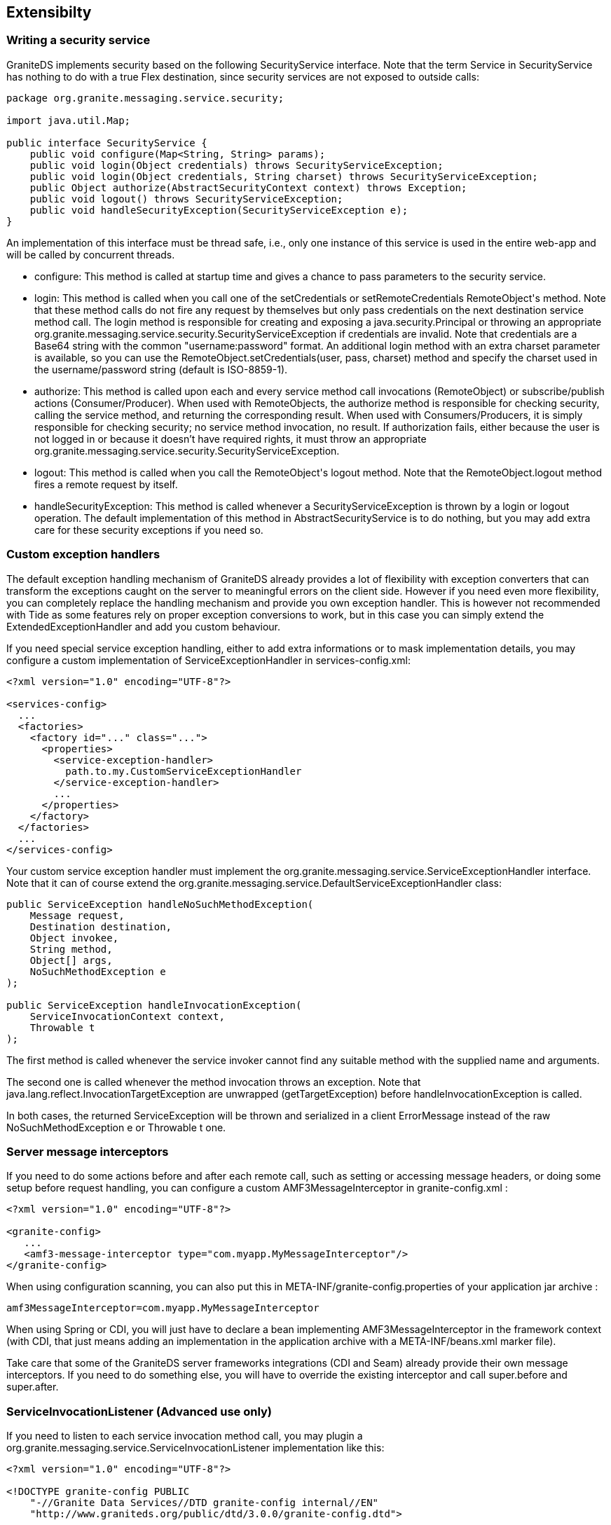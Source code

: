 :imagesdir: ./images

[[graniteds.extensibility]]
== Extensibilty

ifdef::flex[]
[[extensibility.customtypes]]
=== Handling custom data types

If you need special type conversion support, like Joda time to regular AS3 +Date+, you may write a custom converter/reverter. 

*A +JodaDateTime2Date+ converter/reverter:*  

Here is a complete implementation of a Joda +DateTime+ converter/reverter: 

[source,java]
----
package com.myapp.converters;

import java.lang.reflect.Type;
import java.util.Date;

import org.granite.messaging.amf.io.convert.Converter;
import org.granite.messaging.amf.io.convert.Converters;
import org.granite.messaging.amf.io.convert.Reverter;
import org.granite.util.TypeUtil;

import org.joda.time.DateTime;

public class JodaDateTime2Date extends Converter implements Reverter {

    public JodaDateTime2Date(Converters converters) {
        super(converters);
    }

    // AMF3Deserialization (Converter)...

    @Override
    protected boolean internalCanConvert(Object value, Type targetType) {
        Class<?> targetClass = ClassUtil.classOfType(targetType);
        return (
            targetClass.isAssignableFrom(DateTime.class) &&
            (value == null || value instanceof Date)
        );
    }

    @Override
    protected Object internalConvert(Object value, Type targetType) {
        return (value == null ? null : new DateTime(((Date)value).getTime()));
    }

    // AMF3Serialization (Reverter)...

    public boolean canRevert(Object value) {
        return value instanceof DateTime;
    }

    public Object revert(Object value) {
        return ((DateTime)value).toDate();
    }
}
----

When you send an AS3 +Date+ to the server, either as method parameter or as a bean field value, it is deserialized as +java.util.Date+ object and, 
if your target type is a +org.joda.time.DateTime+ instance, it fails to find a matching method, since it looks for a +java.util.Date+ parameter, 
or to assign the bean value, issuing a +ClassCastException+. 

Hence, the first purpose of the +JodaDateTime2Date+ converter above is to convert +java.util.Date+  to +org.joda.time.DateTime+ at deserialization time 
using ++internalCanConvert++/++internalConvert++ methods. 

+JodaDateTime2Date+ converter also implements the +Reverter+ interface because Joda time is not a known type, and it must be converted back, or reverted, 
to a +java.util.Date+ instance before AMF3 serialization using ++canRevert++/++revert++ methods. 

*Plug-in your converter*

The converter should be setup in +granite-config.xml+ 

[source,xml]
----
<?xml version="1.0" encoding="UTF-8"?>

<!DOCTYPE granite-config PUBLIC
    "-//Granite Data Services//DTD granite-config internal//EN"
    "http://www.graniteds.org/public/dtd/3.0.0/granite-config.dtd">

<granite-config>
  <converters>
    <converter type="com.myapp.converters.JodaDateTime2Date" />
  </converters>
</granite-config>
----

*Modifying Gas3 in Order to Generate AS3 Date Fields for Joda Date Type*

When generating AS3 beans for your Java beans, Gas3 will not be able to know about this new converter, and it will write Joda +DateTime+ fields 
with a raw +org.joda.time.DateTime+ type: 

[source,actionscript]
----
import org.joda.time.DateTime;

private var myDate:DateTime = null;
----

In order to tell the generator to use simple AS3 +Date+ type for Joda date, you have to extend the +org.granite.generator.as3.DefaultAs3TypeFactory+ class: 

[source,java]
----
package com.myapp.converters;

import org.granite.generator.as3.As3Type;
import org.granite.generator.as3.DefaultAs3TypeFactory;

import org.joda.time.DateTime;

public class CustomAs3TypeFactory extends DefaultAs3TypeFactory {

    @Override
    protected As3Type createAs3Type(Class<?> jType) {
        if (DataTime.class.isAssignableFrom(jType))
            return As3Type.DATE;
        return super.createAs3Type(jType);
    }
}    
----

Then, declare this new factory in the Gas3 task (here for example in an Ant build file): 

[source,xml]
----
<gas3 as3typefactory="com.myapp.converters.CustomAs3TypeFactory" ...>
    ...
    <classpath>
        ...
        <pathelement location="path/to/my/factory"/>
    </classpath>
    ...
</gas3>
----

When using the GraniteDS Eclipse Builder, you may declare it in the _Options_ panel and add your class in the +Classpath+ panel. 
endif::flex[]

[[extensibility.security]]
=== Writing a security service

GraniteDS implements security based on the following +SecurityService+ interface. Note that the term +Service+ in +SecurityService+ has nothing to do 
with a true Flex destination, since security services  are not exposed to outside calls: 

[source,java]
----
package org.granite.messaging.service.security;

import java.util.Map;

public interface SecurityService {
    public void configure(Map<String, String> params);
    public void login(Object credentials) throws SecurityServiceException;
    public void login(Object credentials, String charset) throws SecurityServiceException;
    public Object authorize(AbstractSecurityContext context) throws Exception;
    public void logout() throws SecurityServiceException;
    public void handleSecurityException(SecurityServiceException e);
}
----

An implementation of this interface must be thread safe, i.e., only one instance of this service is used in the entire web-app and will be called by concurrent threads. 
 
* ++configure++: This method is called at startup time and gives a chance to pass parameters to the security service. 
* ++login++: This method is called when you call one of the +setCredentials+ or +setRemoteCredentials+ ++RemoteObject++'s method. 
    Note that these method calls do not fire any request by themselves but only pass credentials on the next destination service method call. 
    The +login+ method is responsible for creating and exposing a +java.security.Principal+ or throwing an 
    appropriate +org.granite.messaging.service.security.SecurityServiceException+ if credentials are invalid.  
    Note that credentials are a Base64 string with the common +"username:password"+ format. An additional login method with an extra +charset+ parameter is available, 
    so you can use the +RemoteObject.setCredentials(user, pass, charset)+ method and specify the charset used in the username/password string (default is ISO-8859-1). 
* ++authorize++: This method is called upon each and every service method call invocations (++RemoteObject++) or subscribe/publish actions (++Consumer++/++Producer++). 
    When used with ++RemoteObject++s, the ++authorize++ method is responsible for checking security, calling the service method, and returning the corresponding result.  
    When used with ++Consumer++s/++Producer++s, it is simply responsible for checking security; no service method invocation, no result. 
    If authorization fails, either because the user is not logged in or because it doesn't have required rights, it must throw an appropriate 
    ++org.granite.messaging.service.security.SecurityServiceException++. 
* ++logout++: This method is called when you call the ++RemoteObject++'s +logout+ method.  Note that the +RemoteObject.logout+ method fires a remote request by itself. 
* ++handleSecurityException++: This method is called whenever a +SecurityServiceException+ is thrown by  a login or logout operation. 
    The default implementation of this method in +AbstractSecurityService+ is to do nothing, but you may add extra care for these security exceptions if you need so. 

[[extensibility.exceptionhandlers]]
=== Custom exception handlers

The default exception handling mechanism of GraniteDS already provides a lot of flexibility with exception converters that can transform the exceptions 
caught on the server to meaningful errors on the client side. However if you need even more flexibility, you can completely replace the handling mechanism 
and provide you own exception handler. This is however not recommended with Tide as some features rely on proper exception conversions to work, but in this case 
you can simply extend the +ExtendedExceptionHandler+ and add you custom behaviour.  

If you need special service exception handling, either to add extra informations or to mask implementation details, you may configure a custom implementation 
of +ServiceExceptionHandler+ in ++services-config.xml++: 

[source,xml]
----
<?xml version="1.0" encoding="UTF-8"?>

<services-config>
  ...
  <factories>
    <factory id="..." class="...">
      <properties>
        <service-exception-handler>
          path.to.my.CustomServiceExceptionHandler
        </service-exception-handler>
        ...
      </properties>
    </factory>
  </factories>
  ...
</services-config>
----

Your custom service exception handler must implement the +org.granite.messaging.service.ServiceExceptionHandler+ interface. 
Note that it can of course extend the +org.granite.messaging.service.DefaultServiceExceptionHandler+ class: 

[source,java]
----
public ServiceException handleNoSuchMethodException(
    Message request,
    Destination destination,
    Object invokee,
    String method,
    Object[] args,
    NoSuchMethodException e
);

public ServiceException handleInvocationException(
    ServiceInvocationContext context,
    Throwable t
);
----

The first method is called whenever the service invoker cannot find any suitable method with the supplied name and arguments. 

The second one is called whenever the method invocation throws an exception. Note that +java.lang.reflect.InvocationTargetException+ are 
unwrapped (++getTargetException++) before ++handleInvocationException++ is called. 

In both cases, the returned +ServiceException+ will be thrown and serialized in a client +ErrorMessage+ instead of the raw +NoSuchMethodException e+ 
or +Throwable t+ one. 

[[extensibility.messageinterceptor]]
=== Server message interceptors

If you need to do some actions before and after each remote call, such as setting or accessing message headers, or doing some setup before request handling, 
you can configure a custom +AMF3MessageInterceptor+ in +granite-config.xml+ : 

[source,xml]
----
<?xml version="1.0" encoding="UTF-8"?>

<granite-config>
   ...
   <amf3-message-interceptor type="com.myapp.MyMessageInterceptor"/>
</granite-config>
----

When using configuration scanning, you can also put this in +META-INF/granite-config.properties+ of your application jar archive : 

----
amf3MessageInterceptor=com.myapp.MyMessageInterceptor
----

When using Spring or CDI, you will just have to declare a bean implementing +AMF3MessageInterceptor+ in the framework context (with CDI, that just means 
adding an implementation in the application archive with a +META-INF/beans.xml+ marker file). 

Take care that some of the GraniteDS server frameworks integrations (CDI and Seam) already provide their own message interceptors. If you need to do something else, 
you will have to override the existing interceptor and call +super.before+ and +super.after+. 

ifdef::flex[]
[[extensibility.classdescriptors]]
=== Custom Java or ActionScript3 Class Descriptors

When a Java object is not +Externalizable+ nor externalized by a GDS externalizer, it is serialized by means of 
the +org.granite.messaging.amf.io.util.DefaultJavaClassDescriptor+. This class controls which fields must be serialized and how to retrieve values from those fields. 

In similar situations, but at deserialization time, the +org.granite.messaging.amf.io.util.DefaultActionScriptClassDescriptor+ class controls how 
the corresponding Java object is instantiated and how values are set in this new instance. 

You may write and plugin your own Java or ActionScript3 descriptors, for example: 

[source,java]
----
public class MyJavaClassDescriptor
    extends org.granite.messaging.amf.io.util.JavaClassDescriptor {

    public MyJavaClassDescriptor(Class type) {
        super(type);
    }

    @Override
    protected List<Property> introspectProperties() {
        // put your custom code here...
    }
}
----

[source,java]
----
public class MyAS3ClassDescriptor
    extends org.granite.messaging.amf.io.util.ActionScriptClassDescriptor {

    public MyAS3ClassDescriptor(String type, byte encoding) {
        super(type, encoding);
    }

    @Override
    public void defineProperty(String name) {
        // put your custom code here...
    }

    @Override
    public Object newJavaInstance() {
        // put your custom code here...
    }
}
----

Then, you have to declare these descriptors in your ++granite-config.xml++: 

[source,xml]
----
<?xml version="1.0" encoding="UTF-8"?>

<!DOCTYPE granite-config PUBLIC
    "-//Granite Data Services//DTD granite-config internal//EN"
    "http://www.graniteds.org/public/dtd/3.0.0/granite-config.dtd">

<granite-config>
    <descriptors>
        <descriptor
            type="path.to.MyClass"
            java="path.to.MyJavaClassDescriptor"
            as3="path.to.MyAS3ClassDescriptor" />
        <descriptor
            instance-of="path.to.MyBaseClass"
            java="path.to.MyJavaClassDescriptor"
            as3="path.to.MyAS3ClassDescriptor" />
        <!-- other descriptor configuration... -->
    </descriptors>
</granite-config>
----

You must use only one of +type+ or +instance-of+ attributes (i.e., should my descriptor(s) be used for all  +path.to.MyClass+ objects, or for all instances 
of ++path.to.MyBaseClass++), you may use one of, or both, Java or AS3 attributes. 

[[extensibility.customser]]
=== Custom AMF3 (De)Serializers (Advanced use only)

You may plug your own AMF3 serializer/deserializer. A custom AMF3 serializer must implement +java.io.ObjectOutput+ and have a special constructor signature: 

[source,java]
----
public class MyAMF3Serializer implements java.io.ObjectOutput {

    public MyAMF3Serializer(java.io.OutputStream out) {
        // ...
    }

    // ObjectOutput implemention...
}
----

Then, you must register this serializer in ++granite-config.xml++: 

[source,xml]
----
<?xml version="1.0" encoding="UTF-8"?>

<!DOCTYPE granite-config PUBLIC
    "-//Granite Data Services//DTD granite-config internal//EN"
    "http://www.graniteds.org/public/dtd/3.0.0/granite-config.dtd">

<granite-config>
    <amf3-serializer type="path.to.MyAMF3Serializer"/>
</granite-config>
----

A custom AMF3 deserializer must implement +java.io.ObjectInput+ and have a special constructor signature: 

[source,java]
----
public class MyAMF3Deserializer implements java.io.ObjectInput {

    public MyAMF3Deserializer(java.io.InputStream in) {
        // ...
    }

    // ObjectInput implemention...
}
----

Then, you have to register this deserializer in ++granite-config.xml++: 

[source,xml]
----
<?xml version="1.0" encoding="UTF-8"?>

<!DOCTYPE granite-config PUBLIC
    "-//Granite Data Services//DTD granite-config internal//EN"
    "http://www.graniteds.org/public/dtd/3.0.0/granite-config.dtd">

<granite-config>
    <amf3-deserializer type="path.to.MyAMF3Deserializer"/>
</granite-config>
----

You may of course extend +org.granite.messaging.amf.io.AMF3Serializer+ or +org.granite.messaging.amf.io.AMF3Deserializer+  to override only some parts of 
the default AMF3 (de)serialization process, as all methods in thoses classes are public or protected. 
endif::flex[]

[[extensibility.invocationlisteners]]
=== ServiceInvocationListener (Advanced use only)

If you need to listen to each service invocation method call, you may plugin a +org.granite.messaging.service.ServiceInvocationListener+ implementation like this: 

[source,xml]
----
<?xml version="1.0" encoding="UTF-8"?>

<!DOCTYPE granite-config PUBLIC
    "-//Granite Data Services//DTD granite-config internal//EN"
    "http://www.graniteds.org/public/dtd/3.0.0/granite-config.dtd">

<granite-config>
    <invocation-listener type="path.to.MyServiceInvocationListener"/>
</granite-config>
----

Your class must implement the +org.granite.messaging.service.ServiceInvocationListener+ interface containing the following methods: 

[source,java]
----
public Object[] beforeMethodSearch(Object invokee, String methodName, Object[] args);
public void beforeInvocation(ServiceInvocationContext context);
public void afterInvocationError(ServiceInvocationContext context, Throwable t);
public Object afterInvocation(ServiceInvocationContext context, Object result);
----

[WARNING]
====
Be very careful with those listeners as you may break the entire invocation process if you do not return proper args (++beforeMethodSearch++), 
if you modify the ++ServiceInvocationContext++ (++beforeInvocation++) or if you return a different object than the service method call result (++afterInvocation++)! 
====
